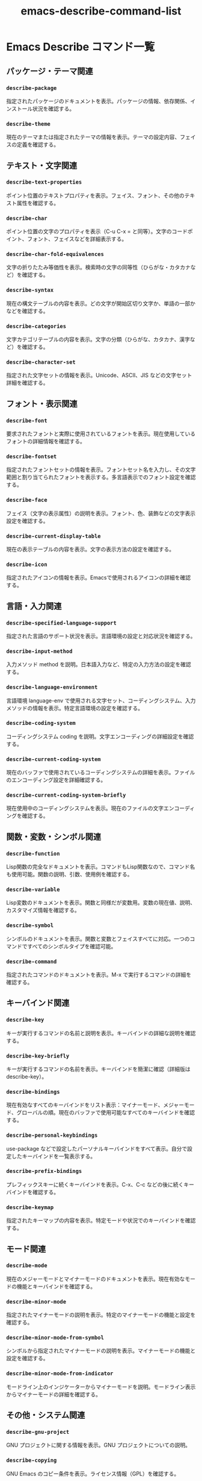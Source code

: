 :PROPERTIES:
:ID:       E36F6FC4-B5CA-4363-9D2C-5239F3D55A15
:END:
#+TITLE: emacs-describe-command-list
* Emacs Describe コマンド一覧
** パッケージ・テーマ関連
*** ~describe-package~
指定されたパッケージのドキュメントを表示。パッケージの情報、依存関係、インストール状況を確認する。

*** ~describe-theme~
現在のテーマまたは指定されたテーマの情報を表示。テーマの設定内容、フェイスの定義を確認する。

** テキスト・文字関連
*** ~describe-text-properties~
ポイント位置のテキストプロパティを表示。フェイス、フォント、その他のテキスト属性を確認する。

*** ~describe-char~
ポイント位置の文字のプロパティを表示（C-u C-x = と同等）。文字のコードポイント、フォント、フェイスなどを詳細表示する。

*** ~describe-char-fold-equivalences~
文字の折りたたみ等価性を表示。検索時の文字の同等性（ひらがな・カタカナなど）を確認する。

*** ~describe-syntax~
現在の構文テーブルの内容を表示。どの文字が開始区切り文字か、単語の一部かなどを確認する。

*** ~describe-categories~
文字カテゴリテーブルの内容を表示。文字の分類（ひらがな、カタカナ、漢字など）を確認する。

*** ~describe-character-set~
指定された文字セットの情報を表示。Unicode、ASCII、JIS などの文字セット詳細を確認する。

** フォント・表示関連
*** ~describe-font~
要求されたフォントと実際に使用されているフォントを表示。現在使用しているフォントの詳細情報を確認する。

*** ~describe-fontset~
指定されたフォントセットの情報を表示。フォントセット名を入力し、その文字範囲と割り当てられたフォントを表示する。多言語表示でのフォント設定を確認する。

*** ~describe-face~
フェイス（文字の表示属性）の説明を表示。フォント、色、装飾などの文字表示設定を確認する。

*** ~describe-current-display-table~
現在の表示テーブルの内容を表示。文字の表示方法の設定を確認する。

*** ~describe-icon~
指定されたアイコンの情報を表示。Emacsで使用されるアイコンの詳細を確認する。

** 言語・入力関連
*** ~describe-specified-language-support~
指定された言語のサポート状況を表示。言語環境の設定と対応状況を確認する。

*** ~describe-input-method~
入力メソッド method を説明。日本語入力など、特定の入力方法の設定を確認する。

*** ~describe-language-environment~
言語環境 language-env で使用される文字セット、コーディングシステム、入力メソッドの情報を表示。特定言語環境の設定を確認する。

*** ~describe-coding-system~
コーディングシステム coding を説明。文字エンコーディングの詳細設定を確認する。

*** ~describe-current-coding-system~
現在のバッファで使用されているコーディングシステムの詳細を表示。ファイルのエンコーディング設定を詳細確認する。

*** ~describe-current-coding-system-briefly~
現在使用中のコーディングシステムを表示。現在のファイルの文字エンコーディングを確認する。

** 関数・変数・シンボル関連
*** ~describe-function~
Lisp関数の完全なドキュメントを表示。コマンドもLisp関数なので、コマンド名も使用可能。関数の説明、引数、使用例を確認する。

*** ~describe-variable~
Lisp変数のドキュメントを表示。関数と同様だが変数用。変数の現在値、説明、カスタマイズ情報を確認する。

*** ~describe-symbol~
シンボルのドキュメントを表示。関数と変数とフェイスすべてに対応。一つのコマンドですべてのシンボルタイプを確認可能。

*** ~describe-command~
指定されたコマンドのドキュメントを表示。M-x で実行するコマンドの詳細を確認する。

** キーバインド関連
*** ~describe-key~
キーが実行するコマンドの名前と説明を表示。キーバインドの詳細な説明を確認する。

*** ~describe-key-briefly~
キーが実行するコマンドの名前を表示。キーバインドを簡潔に確認（詳細版は describe-key）。

*** ~describe-bindings~
現在有効なすべてのキーバインドをリスト表示：マイナーモード、メジャーモード、グローバルの順。現在のバッファで使用可能なすべてのキーバインドを確認する。

*** ~describe-personal-keybindings~
use-package などで設定したパーソナルキーバインドをすべて表示。自分で設定したキーバインドを一覧表示する。

*** ~describe-prefix-bindings~
プレフィックスキーに続くキーバインドを表示。C-x、C-c などの後に続くキーバインドを確認する。

*** ~describe-keymap~
指定されたキーマップの内容を表示。特定モードや状況でのキーバインドを確認する。

** モード関連
*** ~describe-mode~
現在のメジャーモードとマイナーモードのドキュメントを表示。現在有効なモードの機能とキーバインドを確認する。

*** ~describe-minor-mode~
指定されたマイナーモードの説明を表示。特定のマイナーモードの機能と設定を確認する。

*** ~describe-minor-mode-from-symbol~
シンボルから指定されたマイナーモードの説明を表示。マイナーモードの機能と設定を確認する。

*** ~describe-minor-mode-from-indicator~
モードライン上のインジケーターからマイナーモードを説明。モードライン表示からマイナーモードの詳細を確認する。

** その他・システム関連
*** ~describe-gnu-project~
GNU プロジェクトに関する情報を表示。GNU プロジェクトについての説明。

*** ~describe-copying~
GNU Emacs のコピー条件を表示。ライセンス情報（GPL）を確認する。

*** ~describe-no-warranty~
GNU Emacs の無保証に関する詳細情報を表示。保証に関する法的情報を確認する。

*** ~describe-distribution~
GNU Emacs の新しいバージョンの入手方法に関する情報を表示。Emacs の配布情報を確認する。

*** ~describe-buffer-case-table~
現在のバッファの大文字小文字変換テーブルを表示。大文字小文字の変換ルールを確認する。

*** ~describe-widget~
ポイント位置のウィジェットの説明を表示。カスタマイズ画面などのウィジェット情報を確認する。
